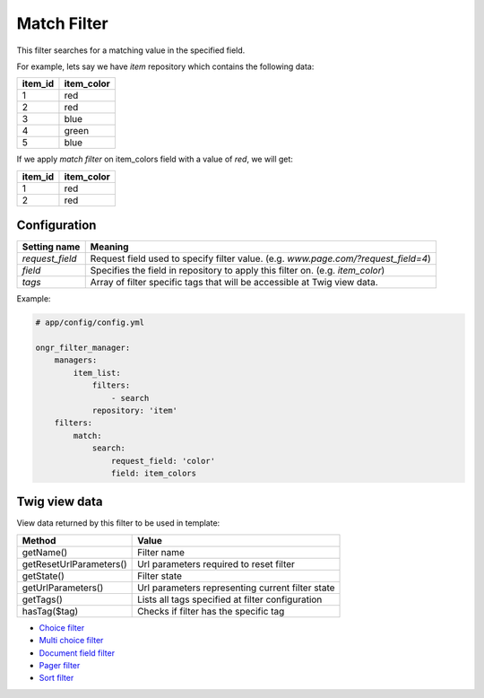 Match Filter
============

This filter searches for a matching value in the specified field.

For example, lets say we have `item` repository which contains the following data:

+---------+------------+
| item_id | item_color |
+=========+============+
| 1       | red        |
+---------+------------+
| 2       | red        |
+---------+------------+
| 3       | blue       |
+---------+------------+
| 4       | green      |
+---------+------------+
| 5       | blue       |
+---------+------------+

If we apply *match filter* on item_colors field with a value of `red`, we will get:

+---------+------------+
| item_id | item_color |
+=========+============+
| 1       | red        |
+---------+------------+
| 2       | red        |
+---------+------------+

~~~~~~~~~~~~~
Configuration
~~~~~~~~~~~~~

+------------------------+--------------------------------------------------------------------------------------+
| Setting name           | Meaning                                                                              |
+========================+======================================================================================+
| `request_field`        | Request field used to specify filter value. (e.g. `www.page.com/?request_field=4`)   |
+------------------------+--------------------------------------------------------------------------------------+
| `field`                | Specifies the field in repository to apply this filter on. (e.g. `item_color`)       |
+------------------------+--------------------------------------------------------------------------------------+
| `tags`                 | Array of filter specific tags that will be accessible at Twig view data.             |
+------------------------+--------------------------------------------------------------------------------------+

Example:

.. code-block:: yaml

    # app/config/config.yml
    
    ongr_filter_manager:
        managers:
            item_list:
                filters:
                    - search
                repository: 'item'
        filters:
            match:
                search:
                    request_field: 'color'
                    field: item_colors

..

~~~~~~~~~~~~~~
Twig view data
~~~~~~~~~~~~~~

View data returned by this filter to be used in template:

+-------------------------+--------------------------------------------------+
| Method                  | Value                                            |
+=========================+==================================================+
| getName()               | Filter name                                      |
+-------------------------+--------------------------------------------------+
| getResetUrlParameters() | Url parameters required to reset filter          |
+-------------------------+--------------------------------------------------+
| getState()              | Filter state                                     |
+-------------------------+--------------------------------------------------+
| getUrlParameters()      | Url parameters representing current filter state |
+-------------------------+--------------------------------------------------+
| getTags()               | Lists all tags specified at filter configuration |
+-------------------------+--------------------------------------------------+
| hasTag($tag)            | Checks if filter has the specific tag            |
+-------------------------+--------------------------------------------------+

* `Choice filter <choice.html>`_
* `Multi choice filter <multi_choice.html>`_
* `Document field filter <document_field.html>`_
* `Pager filter <pager.html>`_
* `Sort filter <sort.html>`_
